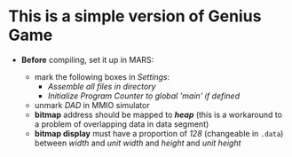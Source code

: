 * This is a simple version of Genius Game

- *Before* compiling, set it up in MARS:

  - mark the following boxes in /Settings/:
    - /Assemble all files in directory/
    - /Initialize Program Counter to global 'main' if defined/
  - unmark /DAD/ in MMIO simulator
  - *bitmap* address should be mapped to */heap/* (this is a workaround to a problem of overlapping data in data segment)
  - *bitmap display* must have a proportion of /128/ (changeable in =.data=) between /width/ and /unit width/ and /height/ and /unit height/
  
